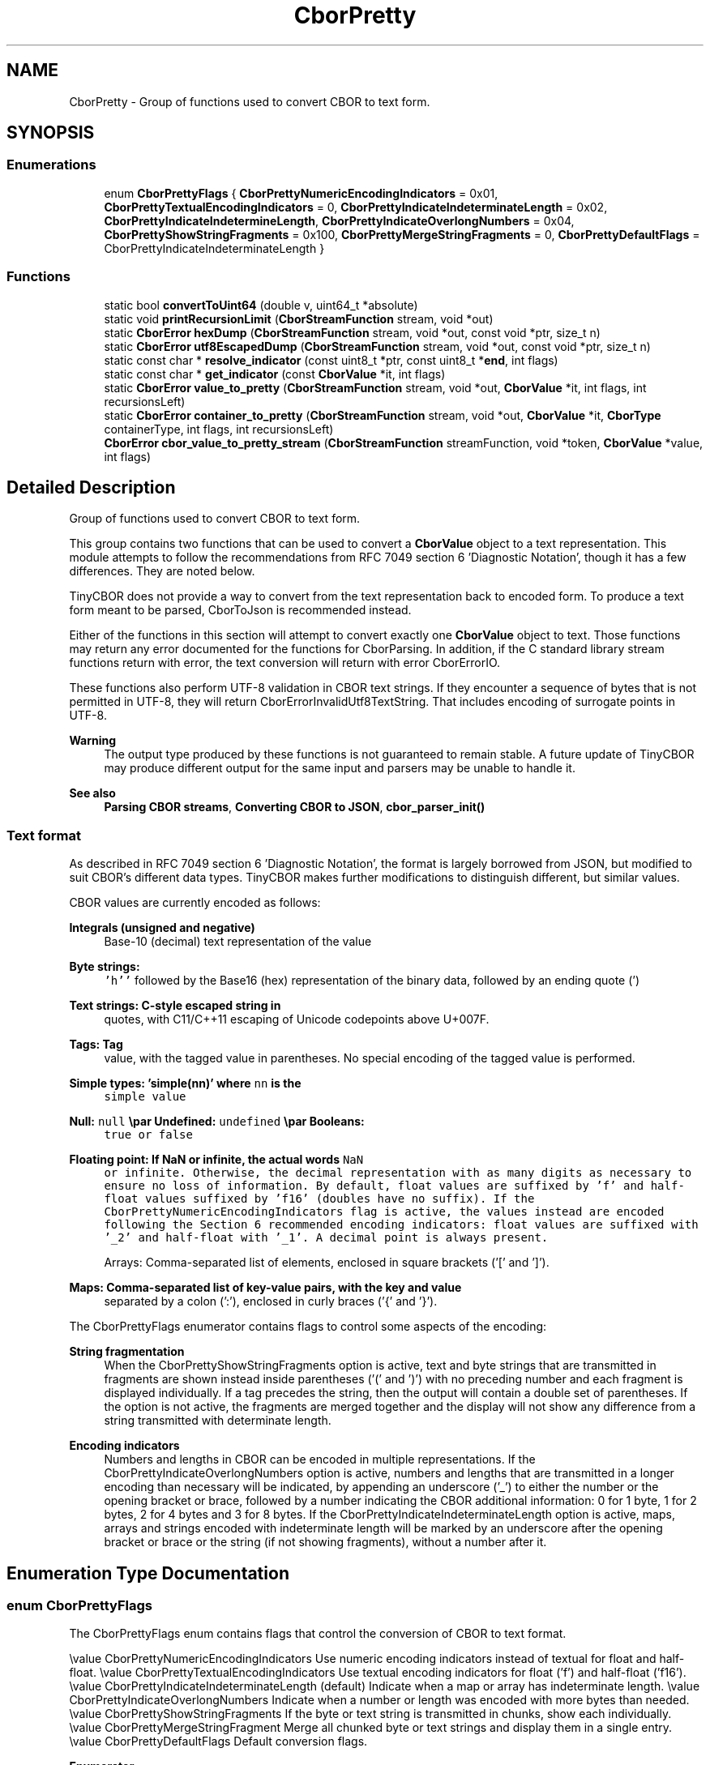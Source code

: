 .TH "CborPretty" 3 "Thu Aug 6 2020" "libcp2p" \" -*- nroff -*-
.ad l
.nh
.SH NAME
CborPretty \- Group of functions used to convert CBOR to text form\&.  

.SH SYNOPSIS
.br
.PP
.SS "Enumerations"

.in +1c
.ti -1c
.RI "enum \fBCborPrettyFlags\fP { \fBCborPrettyNumericEncodingIndicators\fP = 0x01, \fBCborPrettyTextualEncodingIndicators\fP = 0, \fBCborPrettyIndicateIndeterminateLength\fP = 0x02, \fBCborPrettyIndicateIndetermineLength\fP, \fBCborPrettyIndicateOverlongNumbers\fP = 0x04, \fBCborPrettyShowStringFragments\fP = 0x100, \fBCborPrettyMergeStringFragments\fP = 0, \fBCborPrettyDefaultFlags\fP = CborPrettyIndicateIndeterminateLength }"
.br
.in -1c
.SS "Functions"

.in +1c
.ti -1c
.RI "static bool \fBconvertToUint64\fP (double v, uint64_t *absolute)"
.br
.ti -1c
.RI "static void \fBprintRecursionLimit\fP (\fBCborStreamFunction\fP stream, void *out)"
.br
.ti -1c
.RI "static \fBCborError\fP \fBhexDump\fP (\fBCborStreamFunction\fP stream, void *out, const void *ptr, size_t n)"
.br
.ti -1c
.RI "static \fBCborError\fP \fButf8EscapedDump\fP (\fBCborStreamFunction\fP stream, void *out, const void *ptr, size_t n)"
.br
.ti -1c
.RI "static const char * \fBresolve_indicator\fP (const uint8_t *ptr, const uint8_t *\fBend\fP, int flags)"
.br
.ti -1c
.RI "static const char * \fBget_indicator\fP (const \fBCborValue\fP *it, int flags)"
.br
.ti -1c
.RI "static \fBCborError\fP \fBvalue_to_pretty\fP (\fBCborStreamFunction\fP stream, void *out, \fBCborValue\fP *it, int flags, int recursionsLeft)"
.br
.ti -1c
.RI "static \fBCborError\fP \fBcontainer_to_pretty\fP (\fBCborStreamFunction\fP stream, void *out, \fBCborValue\fP *it, \fBCborType\fP containerType, int flags, int recursionsLeft)"
.br
.ti -1c
.RI "\fBCborError\fP \fBcbor_value_to_pretty_stream\fP (\fBCborStreamFunction\fP streamFunction, void *token, \fBCborValue\fP *value, int flags)"
.br
.in -1c
.SH "Detailed Description"
.PP 
Group of functions used to convert CBOR to text form\&. 

This group contains two functions that can be used to convert a \fBCborValue\fP object to a text representation\&. This module attempts to follow the recommendations from RFC 7049 section 6 'Diagnostic Notation', though it has a few differences\&. They are noted below\&.
.PP
TinyCBOR does not provide a way to convert from the text representation back to encoded form\&. To produce a text form meant to be parsed, CborToJson is recommended instead\&.
.PP
Either of the functions in this section will attempt to convert exactly one \fBCborValue\fP object to text\&. Those functions may return any error documented for the functions for CborParsing\&. In addition, if the C standard library stream functions return with error, the text conversion will return with error CborErrorIO\&.
.PP
These functions also perform UTF-8 validation in CBOR text strings\&. If they encounter a sequence of bytes that is not permitted in UTF-8, they will return CborErrorInvalidUtf8TextString\&. That includes encoding of surrogate points in UTF-8\&.
.PP
\fBWarning\fP
.RS 4
The output type produced by these functions is not guaranteed to remain stable\&. A future update of TinyCBOR may produce different output for the same input and parsers may be unable to handle it\&.
.RE
.PP
\fBSee also\fP
.RS 4
\fBParsing CBOR streams\fP, \fBConverting CBOR to JSON\fP, \fBcbor_parser_init()\fP
.RE
.PP
.SS "Text format"
.PP
As described in RFC 7049 section 6 'Diagnostic Notation', the format is largely borrowed from JSON, but modified to suit CBOR's different data types\&. TinyCBOR makes further modifications to distinguish different, but similar values\&.
.PP
CBOR values are currently encoded as follows: 
.PP
\fBIntegrals (unsigned and negative)\fP
.RS 4
Base-10 (decimal) text representation of the value 
.RE
.PP
\fBByte strings:\fP
.RS 4
\fC'h''\fP followed by the Base16 (hex) representation of the binary data, followed by an ending quote (') 
.RE
.PP
\fBText strings: C-style escaped string in\fP
.RS 4
quotes, with C11/C++11 escaping of Unicode codepoints above U+007F\&. 
.RE
.PP
\fBTags: Tag\fP
.RS 4
value, with the tagged value in parentheses\&. No special encoding of the tagged value is performed\&. 
.RE
.PP
\fBSimple types: 'simple(nn)' where \fCnn\fP is the\fP
.RS 4
simple value 
.RE
.PP
\fBNull: \fCnull\fP \\par Undefined: \fCundefined\fP \\par Booleans: \fC\fP \fP
.RS 4
true or \fCfalse\fP 
.RE
.PP
\fBFloating point: If NaN or infinite, the actual words \fCNaN\fP \fP
.RS 4
or \fCinfinite\fP\&. Otherwise, the decimal representation with as many digits as necessary to ensure no loss of information\&. By default, float values are suffixed by 'f' and half-float values suffixed by 'f16' (doubles have no suffix)\&. If the CborPrettyNumericEncodingIndicators flag is active, the values instead are encoded following the Section 6 recommended encoding indicators: float values are suffixed with '_2' and half-float with '_1'\&. A decimal point is always present\&. 
.RE
.PP
\fB\fP
.RS 4
Arrays: Comma-separated list of elements, enclosed in square brackets ('[' and ']')\&. 
.RE
.PP
\fBMaps: Comma-separated list of key-value pairs, with the key and value\fP
.RS 4
separated by a colon (':'), enclosed in curly braces ('{' and '}')\&.
.RE
.PP
The CborPrettyFlags enumerator contains flags to control some aspects of the encoding: 
.PP
\fBString fragmentation\fP
.RS 4
When the CborPrettyShowStringFragments option is active, text and byte strings that are transmitted in fragments are shown instead inside parentheses ('(' and ')') with no preceding number and each fragment is displayed individually\&. If a tag precedes the string, then the output will contain a double set of parentheses\&. If the option is not active, the fragments are merged together and the display will not show any difference from a string transmitted with determinate length\&. 
.RE
.PP
\fBEncoding indicators\fP
.RS 4
Numbers and lengths in CBOR can be encoded in multiple representations\&. If the CborPrettyIndicateOverlongNumbers option is active, numbers and lengths that are transmitted in a longer encoding than necessary will be indicated, by appending an underscore ('_') to either the number or the opening bracket or brace, followed by a number indicating the CBOR additional information: 0 for 1 byte, 1 for 2 bytes, 2 for 4 bytes and 3 for 8 bytes\&. If the CborPrettyIndicateIndeterminateLength option is active, maps, arrays and strings encoded with indeterminate length will be marked by an underscore after the opening bracket or brace or the string (if not showing fragments), without a number after it\&. 
.RE
.PP

.SH "Enumeration Type Documentation"
.PP 
.SS "enum \fBCborPrettyFlags\fP"
The CborPrettyFlags enum contains flags that control the conversion of CBOR to text format\&.
.PP
\\value CborPrettyNumericEncodingIndicators Use numeric encoding indicators instead of textual for float and half-float\&. \\value CborPrettyTextualEncodingIndicators Use textual encoding indicators for float ('f') and half-float ('f16')\&. \\value CborPrettyIndicateIndeterminateLength (default) Indicate when a map or array has indeterminate length\&. \\value CborPrettyIndicateOverlongNumbers Indicate when a number or length was encoded with more bytes than needed\&. \\value CborPrettyShowStringFragments If the byte or text string is transmitted in chunks, show each individually\&. \\value CborPrettyMergeStringFragment Merge all chunked byte or text strings and display them in a single entry\&. \\value CborPrettyDefaultFlags Default conversion flags\&. 
.PP
\fBEnumerator\fP
.in +1c
.TP
\fB\fICborPrettyNumericEncodingIndicators \fP\fP
.TP
\fB\fICborPrettyTextualEncodingIndicators \fP\fP
.TP
\fB\fICborPrettyIndicateIndeterminateLength \fP\fP
.TP
\fB\fICborPrettyIndicateIndetermineLength \fP\fP
.TP
\fB\fICborPrettyIndicateOverlongNumbers \fP\fP
.TP
\fB\fICborPrettyShowStringFragments \fP\fP
.TP
\fB\fICborPrettyMergeStringFragments \fP\fP
.TP
\fB\fICborPrettyDefaultFlags \fP\fP
.PP
Definition at line 627 of file cbor\&.h\&.
.SH "Function Documentation"
.PP 
.SS "\fBCborError\fP cbor_value_to_pretty_stream (\fBCborStreamFunction\fP streamFunction, void * token, \fBCborValue\fP * value, int flags)"
Converts the current CBOR type pointed by \fIvalue\fP to its textual representation and writes it to the stream by calling the \fIstreamFunction\fP\&. If an error occurs, this function returns an error code similar to \fBParsing CBOR streams\fP\&.
.PP
The textual representation can be controlled by the \fIflags\fP parameter (see \fBCborPrettyFlags\fP for more information)\&.
.PP
If no error ocurred, this function advances \fIvalue\fP to the next element\&. Often, concatenating the text representation of multiple elements can be done by appending a comma to the output stream in between calls to this function\&.
.PP
The \fIstreamFunction\fP function will be called with the \fItoken\fP value as the first parameter and a printf-style format string as the second, with a variable number of further parameters\&.
.PP
\fBSee also\fP
.RS 4
\fBcbor_value_to_pretty()\fP, \fBcbor_value_to_json_advance()\fP 
.RE
.PP

.PP
Definition at line 573 of file cborpretty\&.c\&.
.SS "static \fBCborError\fP container_to_pretty (\fBCborStreamFunction\fP stream, void * out, \fBCborValue\fP * it, \fBCborType\fP containerType, int flags, int recursionsLeft)\fC [static]\fP"

.PP
Definition at line 301 of file cborpretty\&.c\&.
.SS "static bool convertToUint64 (double v, uint64_t * absolute)\fC [inline]\fP, \fC [static]\fP"

.PP
Definition at line 144 of file cborpretty\&.c\&.
.SS "static const char* get_indicator (const \fBCborValue\fP * it, int flags)\fC [static]\fP"

.PP
Definition at line 295 of file cborpretty\&.c\&.
.SS "static \fBCborError\fP hexDump (\fBCborStreamFunction\fP stream, void * out, const void * ptr, size_t n)\fC [static]\fP"

.PP
Definition at line 179 of file cborpretty\&.c\&.
.SS "static void printRecursionLimit (\fBCborStreamFunction\fP stream, void * out)\fC [static]\fP"

.PP
Definition at line 175 of file cborpretty\&.c\&.
.SS "static const char* resolve_indicator (const uint8_t * ptr, const uint8_t * end, int flags)\fC [static]\fP"

.PP
Definition at line 252 of file cborpretty\&.c\&.
.SS "static \fBCborError\fP utf8EscapedDump (\fBCborStreamFunction\fP stream, void * out, const void * ptr, size_t n)\fC [static]\fP"

.PP
Definition at line 191 of file cborpretty\&.c\&.
.SS "static \fBCborError\fP value_to_pretty (\fBCborStreamFunction\fP stream, void * out, \fBCborValue\fP * it, int flags, int recursionsLeft)\fC [static]\fP"

.PP
Definition at line 331 of file cborpretty\&.c\&.
.SH "Author"
.PP 
Generated automatically by Doxygen for libcp2p from the source code\&.
